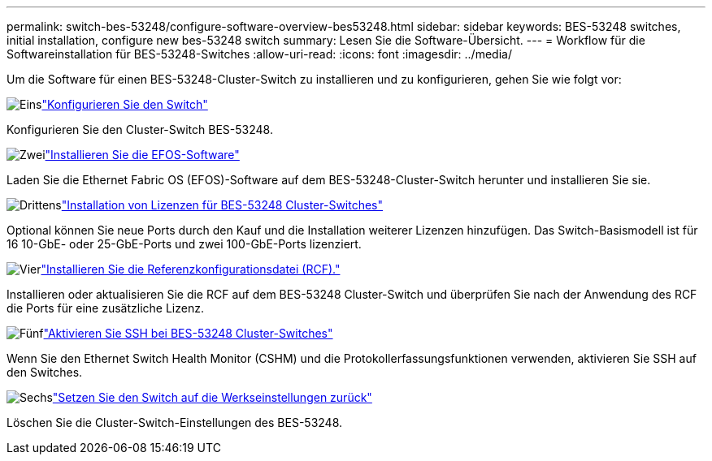 ---
permalink: switch-bes-53248/configure-software-overview-bes53248.html 
sidebar: sidebar 
keywords: BES-53248 switches, initial installation, configure new bes-53248 switch 
summary: Lesen Sie die Software-Übersicht. 
---
= Workflow für die Softwareinstallation für BES-53248-Switches
:allow-uri-read: 
:icons: font
:imagesdir: ../media/


[role="lead"]
Um die Software für einen BES-53248-Cluster-Switch zu installieren und zu konfigurieren, gehen Sie wie folgt vor:

.image:https://raw.githubusercontent.com/NetAppDocs/common/main/media/number-1.png["Eins"]link:configure-install-initial.html["Konfigurieren Sie den Switch"]
[role="quick-margin-para"]
Konfigurieren Sie den Cluster-Switch BES-53248.

.image:https://raw.githubusercontent.com/NetAppDocs/common/main/media/number-2.png["Zwei"]link:configure-efos-software.html["Installieren Sie die EFOS-Software"]
[role="quick-margin-para"]
Laden Sie die Ethernet Fabric OS (EFOS)-Software auf dem BES-53248-Cluster-Switch herunter und installieren Sie sie.

.image:https://raw.githubusercontent.com/NetAppDocs/common/main/media/number-3.png["Drittens"]link:configure-licenses.html["Installation von Lizenzen für BES-53248 Cluster-Switches"]
[role="quick-margin-para"]
Optional können Sie neue Ports durch den Kauf und die Installation weiterer Lizenzen hinzufügen. Das Switch-Basismodell ist für 16 10-GbE- oder 25-GbE-Ports und zwei 100-GbE-Ports lizenziert.

.image:https://raw.githubusercontent.com/NetAppDocs/common/main/media/number-4.png["Vier"]link:configure-install-rcf.html["Installieren Sie die Referenzkonfigurationsdatei (RCF)."]
[role="quick-margin-para"]
Installieren oder aktualisieren Sie die RCF auf dem BES-53248 Cluster-Switch und überprüfen Sie nach der Anwendung des RCF die Ports für eine zusätzliche Lizenz.

.image:https://raw.githubusercontent.com/NetAppDocs/common/main/media/number-5.png["Fünf"]link:configure-ssh.html["Aktivieren Sie SSH bei BES-53248 Cluster-Switches"]
[role="quick-margin-para"]
Wenn Sie den Ethernet Switch Health Monitor (CSHM) und die Protokollerfassungsfunktionen verwenden, aktivieren Sie SSH auf den Switches.

.image:https://raw.githubusercontent.com/NetAppDocs/common/main/media/number-6.png["Sechs"]link:reset-switch-bes-53248.html["Setzen Sie den Switch auf die Werkseinstellungen zurück"]
[role="quick-margin-para"]
Löschen Sie die Cluster-Switch-Einstellungen des BES-53248.
